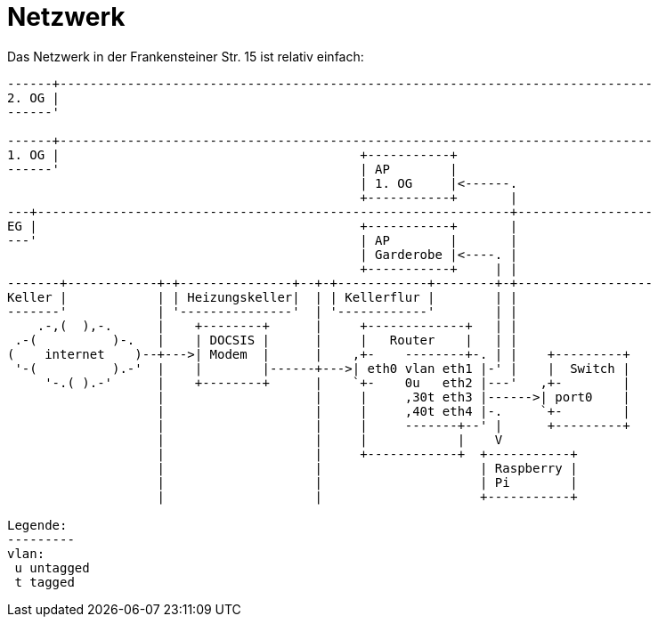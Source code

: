 = Netzwerk
Das Netzwerk in der Frankensteiner Str. 15 ist relativ einfach:

[svgbob]
....
------+-------------------------------------------------------------------------------
2. OG |                                          
------'                                               
                                               
------+-------------------------------------------------------------------------------
1. OG |                                        +-----------+                       
------'                                        | AP        |                       
                                               | 1. OG     |<------.                 
                                               +-----------+       |
---+---------------------------------------------------------------+------------------
EG |                                           +-----------+       |
---'                                           | AP        |       |
                                               | Garderobe |<----. |
                                               +-----------+     | |
-------+------------+-+---------------+--+-+------------+--------+-+------------------
Keller |            | | Heizungskeller|  | | Kellerflur |        | |
-------'            | '---------------'  | '------------'        | |
    .-,(  ),-.      |    +--------+      |     +-------------+   | |
 .-(          )-.   |    | DOCSIS |      |     |   Router    |   | |
(    internet    )--+--->| Modem  |      |    ,+-    --------+-. | |    +---------+
 '-(          ).-'  |    |        |------+--->| eth0 vlan eth1 |-' |    |  Switch | 
     '-.( ).-'      |    +--------+      |    `+-    0u   eth2 |---'   ,+-        |
                    |                    |     |     ,30t eth3 |------>| port0    |
                    |                    |     |     ,40t eth4 |-.     `+-        |
                    |                    |     |     -------+--' |      +---------+
                    |                    |     |            |    V
                    |                    |     +------------+  +-----------+
                    |                    |                     | Raspberry |
                    |                    |                     | Pi        |
                    |                    |                     +-----------+

Legende:
---------
vlan:
 u untagged
 t tagged
....
